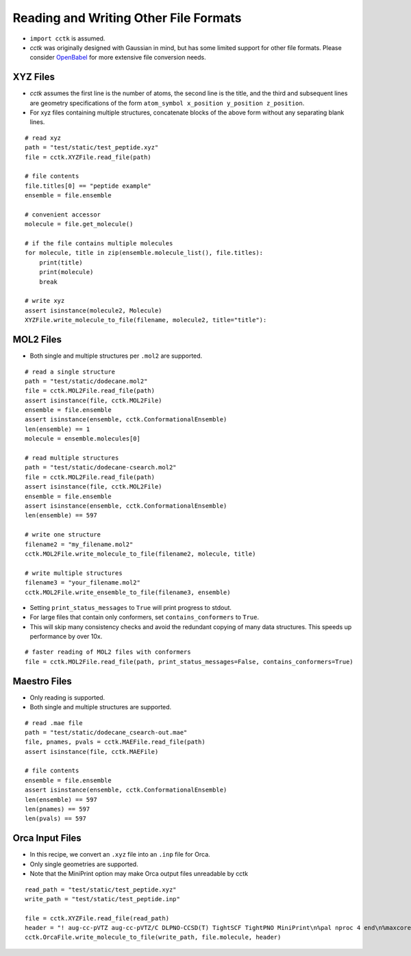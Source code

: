.. _recipe_07:

======================================
Reading and Writing Other File Formats
======================================

- ``import cctk`` is assumed.
- *cctk* was originally designed with Gaussian in mind, but has some limited
  support for other file formats.  Please consider `OpenBabel <http://openbabel.org/wiki/Main_Page>`_
  for more extensive file conversion needs.

"""""""""
XYZ Files
"""""""""

- *cctk* assumes the first line is the number of atoms, the second line is the title,
  and the third and subsequent lines are geometry specifications of the form
  ``atom_symbol x_position y_position z_position``.
- For xyz files containing multiple structures, concatenate blocks of the above form
  without any separating blank lines.

::

    # read xyz
    path = "test/static/test_peptide.xyz"
    file = cctk.XYZFile.read_file(path)
    
    # file contents
    file.titles[0] == "peptide example"
    ensemble = file.ensemble

    # convenient accessor
    molecule = file.get_molecule()

    # if the file contains multiple molecules
    for molecule, title in zip(ensemble.molecule_list(), file.titles):
        print(title)
        print(molecule)
        break

    # write xyz
    assert isinstance(molecule2, Molecule)
    XYZFile.write_molecule_to_file(filename, molecule2, title="title"):

""""""""""
MOL2 Files
""""""""""

- Both single and multiple structures per ``.mol2`` are supported.

::

    # read a single structure
    path = "test/static/dodecane.mol2"
    file = cctk.MOL2File.read_file(path)
    assert isinstance(file, cctk.MOL2File)
    ensemble = file.ensemble
    assert isinstance(ensemble, cctk.ConformationalEnsemble)
    len(ensemble) == 1
    molecule = ensemble.molecules[0]

    # read multiple structures
    path = "test/static/dodecane-csearch.mol2"
    file = cctk.MOL2File.read_file(path)
    assert isinstance(file, cctk.MOL2File)
    ensemble = file.ensemble
    assert isinstance(ensemble, cctk.ConformationalEnsemble)
    len(ensemble) == 597

    # write one structure
    filename2 = "my_filename.mol2"
    cctk.MOL2File.write_molecule_to_file(filename2, molecule, title)

    # write multiple structures
    filename3 = "your_filename.mol2"
    cctk.MOL2File.write_ensemble_to_file(filename3, ensemble)

- Setting ``print_status_messages`` to ``True`` will print progress to stdout.
- For large files that contain only conformers, set ``contains_conformers`` to ``True``.
- This will skip many consistency checks and avoid the redundant copying of many
  data structures.  This speeds up performance by over 10x.

::

    # faster reading of MOL2 files with conformers
    file = cctk.MOL2File.read_file(path, print_status_messages=False, contains_conformers=True)

"""""""""""""
Maestro Files
"""""""""""""

- Only reading is supported.
- Both single and multiple structures are supported.

::

    # read .mae file
    path = "test/static/dodecane_csearch-out.mae"
    file, pnames, pvals = cctk.MAEFile.read_file(path)
    assert isinstance(file, cctk.MAEFile)
   
    # file contents
    ensemble = file.ensemble
    assert isinstance(ensemble, cctk.ConformationalEnsemble)
    len(ensemble) == 597
    len(pnames) == 597
    len(pvals) == 597

""""""""""""""""
Orca Input Files
""""""""""""""""

- In this recipe, we convert an ``.xyz`` file into an ``.inp`` file for Orca.
- Only single geometries are supported.
- Note that the MiniPrint option may make Orca output files unreadable by cctk

::

    read_path = "test/static/test_peptide.xyz"
    write_path = "test/static/test_peptide.inp"

    file = cctk.XYZFile.read_file(read_path)
    header = "! aug-cc-pVTZ aug-cc-pVTZ/C DLPNO-CCSD(T) TightSCF TightPNO MiniPrint\n%pal nproc 4 end\n%maxcore 4000\n%mdci\n    density none\nend"
    cctk.OrcaFile.write_molecule_to_file(write_path, file.molecule, header)



